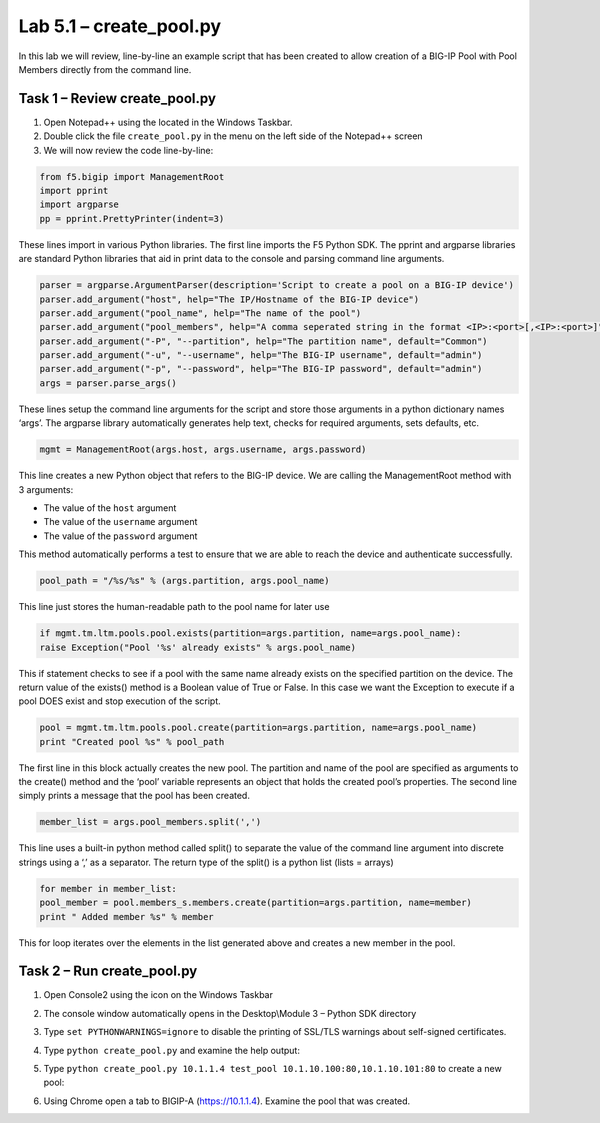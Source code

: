 .. |labmodule| replace:: 5
.. |labnum| replace:: 1
.. |labdot| replace:: |labmodule|\ .\ |labnum|
.. |labund| replace:: |labmodule|\ _\ |labnum|
.. |labname| replace:: Lab\ |labdot|
.. |labnameund| replace:: Lab\ |labund|

Lab |labmodule|\.\ |labnum| – create\_pool.py
---------------------------------------------

In this lab we will review, line-by-line an example script that has been
created to allow creation of a BIG-IP Pool with Pool Members directly
from the command line.

Task 1 – Review create\_pool.py
~~~~~~~~~~~~~~~~~~~~~~~~~~~~~~~

#. Open Notepad++ using the |image66| located in the Windows Taskbar.

#. Double click the file ``create_pool.py`` in the menu on the left side
   of the Notepad++ screen

#. We will now review the code line-by-line:

.. code:: python

   from f5.bigip import ManagementRoot
   import pprint
   import argparse
   pp = pprint.PrettyPrinter(indent=3)

These lines import in various Python libraries. The first line
imports the F5 Python SDK. The pprint and argparse libraries are
standard Python libraries that aid in print data to the console and
parsing command line arguments.

.. code:: python

   parser = argparse.ArgumentParser(description='Script to create a pool on a BIG-IP device')
   parser.add_argument("host", help="The IP/Hostname of the BIG-IP device")
   parser.add_argument("pool_name", help="The name of the pool")
   parser.add_argument("pool_members", help="A comma seperated string in the format <IP>:<port>[,<IP>:<port>]")
   parser.add_argument("-P", "--partition", help="The partition name", default="Common")
   parser.add_argument("-u", "--username", help="The BIG-IP username", default="admin")
   parser.add_argument("-p", "--password", help="The BIG-IP password", default="admin")
   args = parser.parse_args()

These lines setup the command line arguments for the script and store
those arguments in a python dictionary names ‘args’. The argparse
library automatically generates help text, checks for required
arguments, sets defaults, etc.

.. code:: python

   mgmt = ManagementRoot(args.host, args.username, args.password)

This line creates a new Python object that refers to the BIG-IP
device. We are calling the ManagementRoot method with 3 arguments:

-  The value of the ``host`` argument

-  The value of the ``username`` argument

-  The value of the ``password`` argument

This method automatically performs a test to ensure that we are able
to reach the device and authenticate successfully.

.. code:: python

   pool_path = "/%s/%s" % (args.partition, args.pool_name)

This line just stores the human-readable path to the pool name for later
use

.. code:: python

   if mgmt.tm.ltm.pools.pool.exists(partition=args.partition, name=args.pool_name):
   raise Exception("Pool '%s' already exists" % args.pool_name)

This if statement checks to see if a pool with the same name already
exists on the specified partition on the device. The return value of the
exists() method is a Boolean value of True or False. In this case we
want the Exception to execute if a pool DOES exist and stop execution of
the script.

.. code:: python

   pool = mgmt.tm.ltm.pools.pool.create(partition=args.partition, name=args.pool_name)
   print "Created pool %s" % pool_path

The first line in this block actually creates the new pool. The
partition and name of the pool are specified as arguments to the
create() method and the ‘pool’ variable represents an object that holds
the created pool’s properties. The second line simply prints a message
that the pool has been created.

.. code:: python

   member_list = args.pool_members.split(',')

This line uses a built-in python method called split() to separate the
value of the command line argument into discrete strings using a ‘,’ as
a separator. The return type of the split() is a python list (lists =
arrays)

.. code:: python

   for member in member_list:
   pool_member = pool.members_s.members.create(partition=args.partition, name=member)
   print " Added member %s" % member

This for loop iterates over the elements in the list generated above and
creates a new member in the pool.

Task 2 – Run create\_pool.py
~~~~~~~~~~~~~~~~~~~~~~~~~~~~

#. Open Console2 using the |image67| icon on the Windows Taskbar

#. The console window automatically opens in the Desktop\\Module 3 –
   Python SDK directory

#. Type ``set PYTHONWARNINGS=ignore`` to disable the printing of SSL/TLS
   warnings about self-signed certificates.

#. Type ``python create_pool.py`` and examine the help output:

   |image68|

#. Type ``python create_pool.py 10.1.1.4 test_pool 10.1.10.100:80,10.1.10.101:80``
   to create a new pool:
   
   |image69|

#. Using Chrome open a tab to BIGIP-A (https://10.1.1.4). Examine the
   pool that was created.

.. |image66| image:: /_static/image066.png
   :width: 0.28045in
   :height: 0.24306in
.. |image67| image:: /_static/image067.png
   :width: 0.35694in
   :height: 0.30286in
.. |image68| image:: /_static/image068.png
   :width: 6.33450in
   :height: 0.81372in
.. |image69| image:: /_static/image069.png
   :width: 6.25116in
   :height: 0.51099in
